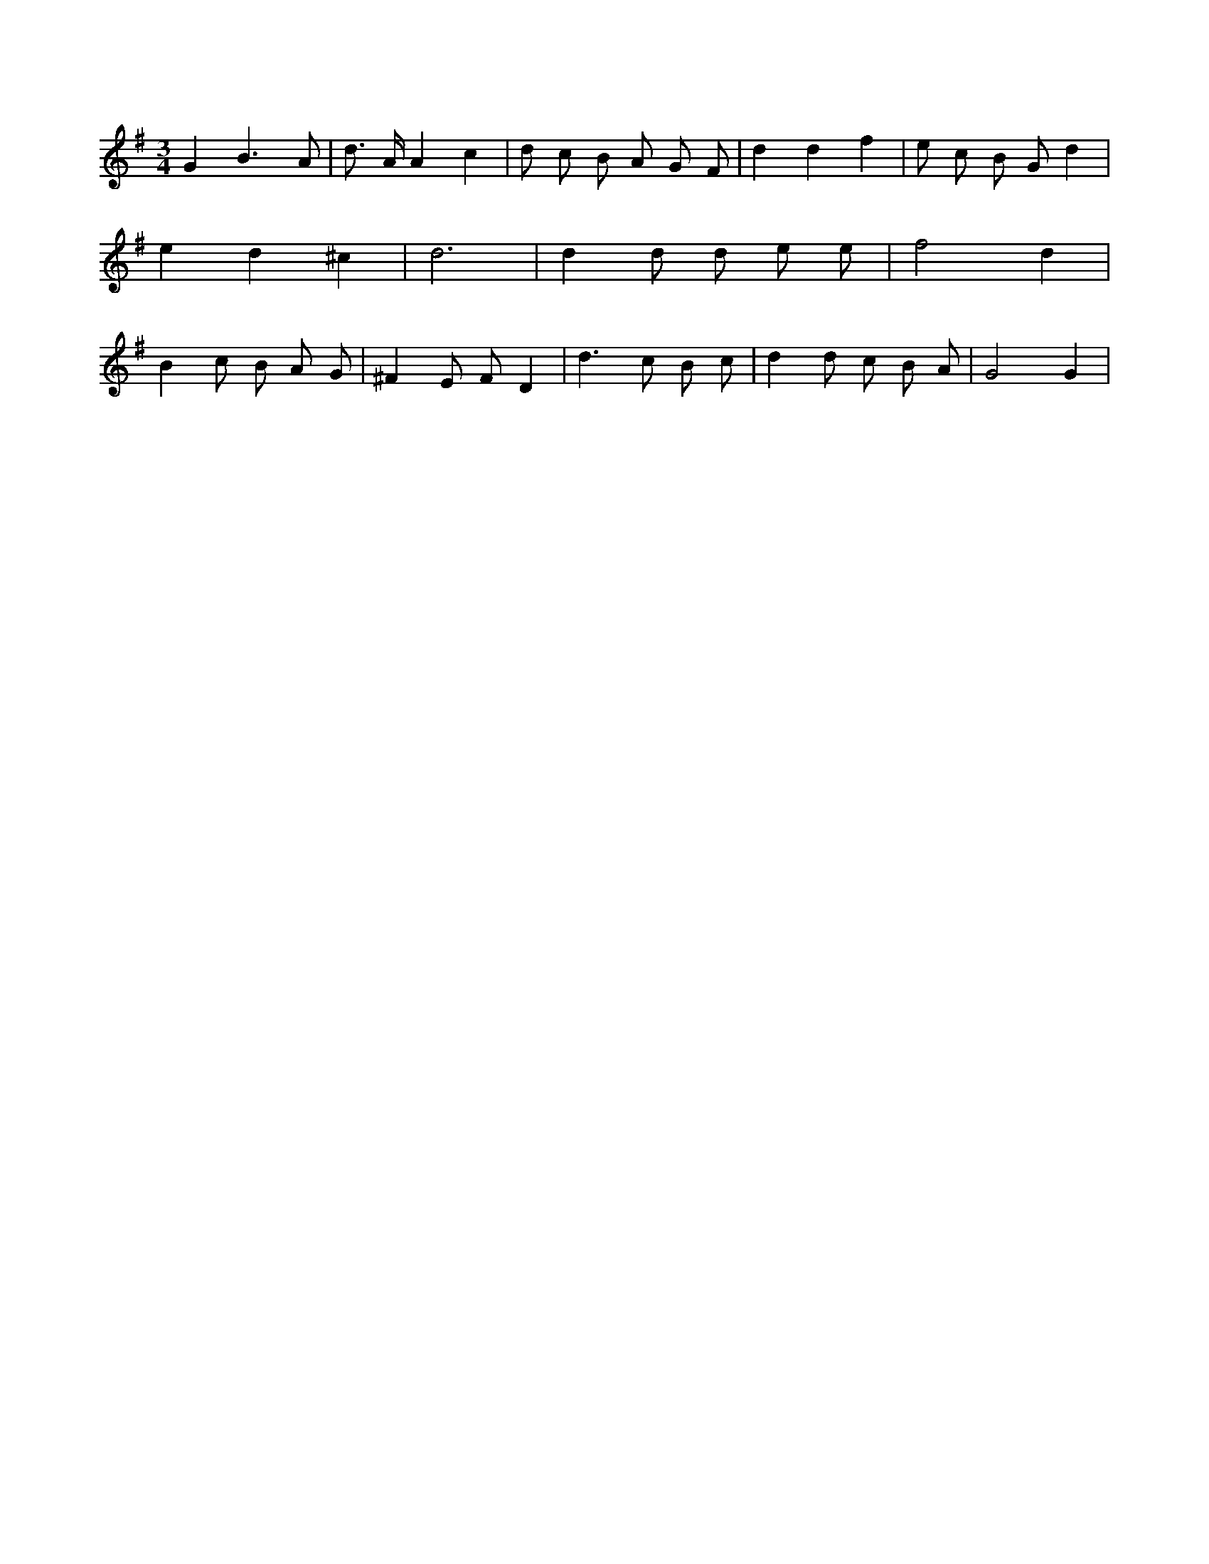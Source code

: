 X:705
L:1/8
M:3/4
K:Gclef
G2 B3 A | d > A A2 c2 | d c B A G F | d2 d2 f2 | e c B G d2 | e2 d2 ^c2 | d6 | d2 d d e e | f4 d2 | B2 c B A G | ^F2 E F D2 | d2 > c2 B c | d2 d c B A | G4 G2 |
